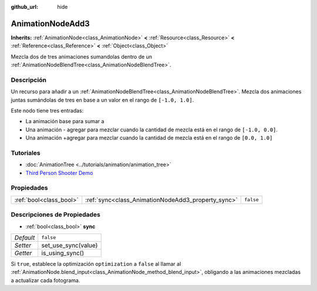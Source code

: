 :github_url: hide

.. Generated automatically by doc/tools/make_rst.py in Godot's source tree.
.. DO NOT EDIT THIS FILE, but the AnimationNodeAdd3.xml source instead.
.. The source is found in doc/classes or modules/<name>/doc_classes.

.. _class_AnimationNodeAdd3:

AnimationNodeAdd3
=================

**Inherits:** :ref:`AnimationNode<class_AnimationNode>` **<** :ref:`Resource<class_Resource>` **<** :ref:`Reference<class_Reference>` **<** :ref:`Object<class_Object>`

Mezcla dos de tres animaciones sumandolas dentro de un :ref:`AnimationNodeBlendTree<class_AnimationNodeBlendTree>`.

Descripción
----------------------

Un recurso para añadir a un :ref:`AnimationNodeBlendTree<class_AnimationNodeBlendTree>`. Mezcla dos animaciones juntas sumándolas de tres en base a un valor en el rango de ``[-1.0, 1.0]``.

Este nodo tiene tres entradas:

- La animación base para sumar a

- Una animación - agregar para mezclar cuando la cantidad de mezcla está en el rango de ``[-1.0, 0.0]``.

- Una animación +agregar para mezclar cuando la cantidad de mezcla está en el rango de ``[0.0, 1.0]``

Tutoriales
--------------------

- :doc:`AnimationTree <../tutorials/animation/animation_tree>`

- `Third Person Shooter Demo <https://godotengine.org/asset-library/asset/678>`__

Propiedades
----------------------

+-------------------------+----------------------------------------------------+-----------+
| :ref:`bool<class_bool>` | :ref:`sync<class_AnimationNodeAdd3_property_sync>` | ``false`` |
+-------------------------+----------------------------------------------------+-----------+

Descripciones de Propiedades
--------------------------------------------------------

.. _class_AnimationNodeAdd3_property_sync:

- :ref:`bool<class_bool>` **sync**

+-----------+---------------------+
| *Default* | ``false``           |
+-----------+---------------------+
| *Setter*  | set_use_sync(value) |
+-----------+---------------------+
| *Getter*  | is_using_sync()     |
+-----------+---------------------+

Si ``true``, establece la optimización ``optimization`` a ``false`` al llamar al :ref:`AnimationNode.blend_input<class_AnimationNode_method_blend_input>`, obligando a las animaciones mezcladas a actualizar cada fotograma.

.. |virtual| replace:: :abbr:`virtual (This method should typically be overridden by the user to have any effect.)`
.. |const| replace:: :abbr:`const (This method has no side effects. It doesn't modify any of the instance's member variables.)`
.. |vararg| replace:: :abbr:`vararg (This method accepts any number of arguments after the ones described here.)`
